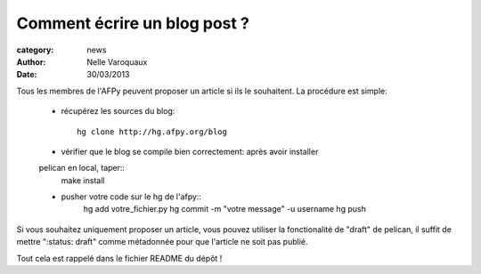 Comment écrire un blog post ?
=============================

:category: news 
:author: Nelle Varoquaux
:date: 30/03/2013


Tous les membres de l'AFPy peuvent proposer un article si ils le
souhaitent. La procédure est simple:

  - récupérez les sources du blog::

      hg clone http://hg.afpy.org/blog

  - vérifier que le blog se compile bien correctement: après avoir installer
  pelican en local, taper::
      make install

  - pusher votre code sur le hg de l'afpy::
      hg add votre_fichier.py
      hg commit -m "votre message" -u username
      hg push

Si vous souhaitez uniquement proposer un article, vous pouvez utiliser la
fonctionalité de "draft" de pelican, il suffit de mettre ":status: draft"
comme métadonnée pour que l'article ne soit pas publié.

Tout cela est rappelé dans le fichier README du dépôt !
